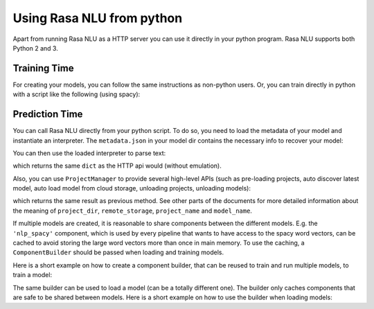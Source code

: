 .. _section_python:

Using Rasa NLU from python
==========================
Apart from running Rasa NLU as a HTTP server you can use it directly in your python program.
Rasa NLU supports both Python 2 and 3.

Training Time
-------------
For creating your models, you can follow the same instructions as non-python users.
Or, you can train directly in python with a script like the following (using spacy):

.. testcode::

    from rasa_nlu.training_data import load_data
    from rasa_nlu.model import Trainer
    from rasa_nlu import config

    training_data = load_data('data/examples/rasa/demo-rasa.json')
    trainer = Trainer(config.load("sample_configs/config_spacy.yml"))
    trainer.train(training_data)
    model_directory = trainer.persist('./projects/default/')  # Returns the directory the model is stored in

Prediction Time
---------------

You can call Rasa NLU directly from your python script. To do so, you need to load the metadata of
your model and instantiate an interpreter. The ``metadata.json`` in your model dir contains the
necessary info to recover your model:

.. testcode::

    from rasa_nlu.model import Metadata, Interpreter

    # where `model_directory points to the folder the model is persisted in
    interpreter = Interpreter.load(model_directory)

You can then use the loaded interpreter to parse text:

.. testcode::

    interpreter.parse(u"The text I want to understand")

which returns the same ``dict`` as the HTTP api would (without emulation).

Also, you can use ``ProjectManager`` to provide several high-level APIs
(such as pre-loading projects, auto discover latest model, auto load model from cloud storage, unloading projects, unloading models):

.. testcode::

    from rasa_nlu.project_manager import ProjectManager

    # load project manager
    project_manager = ProjectManager(project_dir, remote_storage)

    # load project by given a name
    project_instance = project_manager.load_project(project_name)

    # parse query text by given model_name or set requested_model_name to None to use latest model
    parse_result = project_instance.parse(query_text, requested_model_name=model_name)

which returns the same result as previous method. See other parts of the documents for more detailed information about the meaning of
``project_dir``, ``remote_storage``, ``project_name`` and ``model_name``.

If multiple models are created, it is reasonable to share components between the different models. E.g.
the ``'nlp_spacy'`` component, which is used by every pipeline that wants to have access to the spacy word vectors,
can be cached to avoid storing the large word vectors more than once in main memory. To use the caching,
a ``ComponentBuilder`` should be passed when loading and training models.

Here is a short example on how to create a component builder, that can be reused to train and run multiple models, to train a model:

.. testcode::

    from rasa_nlu.training_data import load_data
    from rasa_nlu import config
    from rasa_nlu.components import ComponentBuilder
    from rasa_nlu.model import Trainer

    builder = ComponentBuilder(use_cache=True)      # will cache components between pipelines (where possible)

    training_data = load_data('data/examples/rasa/demo-rasa.json')
    trainer = Trainer(config.load("sample_configs/config_spacy.yml"), builder)
    trainer.train(training_data)
    model_directory = trainer.persist('./projects/default/')  # Returns the directory the model is stored in

The same builder can be used to load a model (can be a totally different one). The builder only caches components that are safe to be shared between models. Here is a short example on how to use the builder when loading models:

.. testcode::

    from rasa_nlu.model import Metadata, Interpreter
    from rasa_nlu import config

    # For simplicity we will load the same model twice, usually you would want to use the metadata of
    # different models

    interpreter = Interpreter.load(model_directory, builder)     # to use the builder, pass it as an arg when loading the model
    # the clone will share resources with the first model, as long as the same builder is passed!
    interpreter_clone = Interpreter.load(model_directory, builder)



